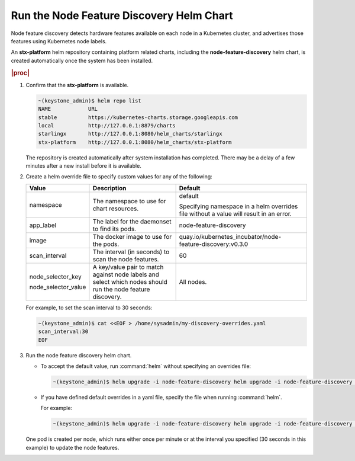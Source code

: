 
.. dea1561393939185
.. _running-the-node-feature-discovery-helm-chart:

=========================================
Run the Node Feature Discovery Helm Chart
=========================================

Node feature discovery detects hardware features available on each node in a
Kubernetes cluster, and advertises those features using Kubernetes node
labels.

An **stx-platform** helm repository containing platform related charts,
including the **node-feature-discovery** helm chart, is created
automatically once the system has been installed.

.. rubric:: |proc|

#.  Confirm that the **stx-platform** is available.

    .. code-block:: none

        ~(keystone_admin)$ helm repo list
        NAME            URL
        stable          https://kubernetes-charts.storage.googleapis.com
        local           http://127.0.0.1:8879/charts
        starlingx       http://127.0.0.1:8080/helm_charts/starlingx
        stx-platform    http://127.0.0.1:8080/helm_charts/stx-platform

    The repository is created automatically after system installation has
    completed. There may be a delay of a few minutes after a new install
    before it is available.

#.  Create a helm override file to specify custom values for any of the
    following:

    .. table::
        :widths: auto

        +-----------------------+-------------------------------------------------------------------------------------------------------------+----------------------------------------------------------------------------------------+
        | Value                 | Description                                                                                                 | Default                                                                                |
        +=======================+=============================================================================================================+========================================================================================+
        | namespace             | The namespace to use for chart resources.                                                                   | default                                                                                |
        |                       |                                                                                                             |                                                                                        |
        |                       |                                                                                                             | Specifying namespace in a helm overrides file without a value will result in an error. |
        +-----------------------+-------------------------------------------------------------------------------------------------------------+----------------------------------------------------------------------------------------+
        | app\_label            | The label for the daemonset to find its pods.                                                               | node-feature-discovery                                                                 |
        +-----------------------+-------------------------------------------------------------------------------------------------------------+----------------------------------------------------------------------------------------+
        | image                 | The docker image to use for the pods.                                                                       | quay.io/kubernetes\_incubator/node-feature-discovery:v0.3.0                            |
        +-----------------------+-------------------------------------------------------------------------------------------------------------+----------------------------------------------------------------------------------------+
        | scan\_interval        | The interval \(in seconds\) to scan the node features.                                                      | 60                                                                                     |
        +-----------------------+-------------------------------------------------------------------------------------------------------------+----------------------------------------------------------------------------------------+
        | node\_selector\_key   | A key/value pair to match against node labels and select which nodes should run the node feature discovery. | All nodes.                                                                             |
        |                       |                                                                                                             |                                                                                        |
        | node\_selector\_value |                                                                                                             |                                                                                        |
        +-----------------------+-------------------------------------------------------------------------------------------------------------+----------------------------------------------------------------------------------------+

    For example, to set the scan interval to 30 seconds:

    .. code-block:: none

        ~(keystone_admin)$ cat <<EOF > /home/sysadmin/my-discovery-overrides.yaml
        scan_interval:30
        EOF

#.  Run the node feature discovery helm chart.

    -   To accept the default value, run :command:`helm` without specifying
        an overrides file:

        .. code-block:: none

            ~(keystone_admin)$ helm upgrade -i node-feature-discovery helm upgrade -i node-feature-discovery stx-platform/node-feature-discovery

    -   If you have defined default overrides in a yaml file, specify the
        file when running :command:`helm`.

        For example:

        .. code-block:: none

            ~(keystone_admin)$ helm upgrade -i node-feature-discovery helm upgrade -i node-feature-discovery stx-platform/node-feature-discovery --values=/home/sysadmin/my-discovery-overrides.yaml

    One pod is created per node, which runs either once per minute or at the
    interval you specified \(30 seconds in this example\) to update the node
    features.
